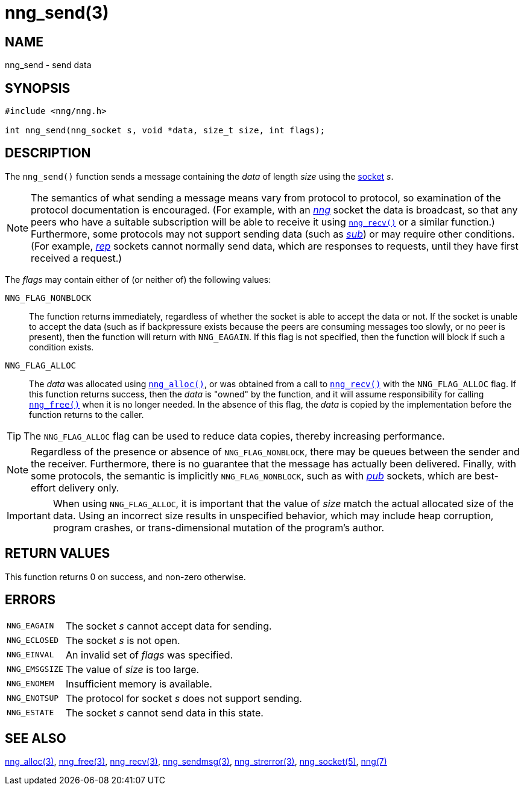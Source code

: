 = nng_send(3)
//
// Copyright 2018 Staysail Systems, Inc. <info@staysail.tech>
// Copyright 2018 Capitar IT Group BV <info@capitar.com>
//
// This document is supplied under the terms of the MIT License, a
// copy of which should be located in the distribution where this
// file was obtained (LICENSE.txt).  A copy of the license may also be
// found online at https://opensource.org/licenses/MIT.
//

== NAME

nng_send - send data

== SYNOPSIS

[source, c]
----
#include <nng/nng.h>

int nng_send(nng_socket s, void *data, size_t size, int flags);
----

== DESCRIPTION

The `nng_send()` function sends a message containing the _data_ of
length _size_ using the <<nng_socket.5#,socket>> _s_.

NOTE: The semantics of what sending a message means vary from protocol to
protocol, so examination of the protocol documentation is encouraged.
(For example, with an <<nng_pub.7#,_nng_>> socket the data is broadcast, so that
any peers who have a suitable subscription will be able to receive it using
`<<nng_recv.3#,nng_recv()>>` or a similar function.)
Furthermore, some protocols may not support sending data (such as
<<nng_sub.7#,_sub_>>) or may require other conditions.
(For example, <<nng_rep.7#,_rep_>> sockets cannot normally send data,
which are responses to requests, until they have first received a request.)

The _flags_ may contain either of (or neither of) the following values:

`NNG_FLAG_NONBLOCK`::
    The function returns immediately, regardless of whether
    the socket is able to accept the data or not.  If the socket is unable
    to accept the data (such as if backpressure exists because the peers
    are consuming messages too slowly, or no peer is present), then the
    function will return with `NNG_EAGAIN`.  If this flag is not specified,
    then the function will block if such a condition exists.

`NNG_FLAG_ALLOC`::
    The _data_ was allocated using `<<nng_alloc.3#,nng_alloc()>>`, or was
    obtained from a call to `<<nng_recv.3#,nng_recv()>>` with
    the `NNG_FLAG_ALLOC` flag.
    If this function returns success, then the _data_ is "owned" by the
    function, and it will assume responsibility for calling
    `<<nng_free.3#,nng_free()>>` when it is no longer needed.
    In the absence of this flag, the _data_ is copied by the implementation
    before the function returns to the caller.

TIP: The `NNG_FLAG_ALLOC` flag can be used to reduce data copies, thereby
increasing performance.

NOTE: Regardless of the presence or absence of `NNG_FLAG_NONBLOCK`, there may
be queues between the sender and the receiver.
Furthermore, there is no guarantee that the message has actually been delivered.
Finally, with some protocols, the semantic is implicitly `NNG_FLAG_NONBLOCK`,
such as with <<nng_pub.7#,_pub_>> sockets, which are best-effort delivery only.

IMPORTANT: When using `NNG_FLAG_ALLOC`, it is important that the value of _size_
match the actual allocated size of the data.
Using an incorrect size results
in unspecified behavior, which may include heap corruption, program crashes,
or trans-dimensional mutation of the program's author.

== RETURN VALUES

This function returns 0 on success, and non-zero otherwise.

== ERRORS

[horizontal]
`NNG_EAGAIN`:: The socket _s_ cannot accept data for sending.
`NNG_ECLOSED`:: The socket _s_ is not open.
`NNG_EINVAL`:: An invalid set of _flags_ was specified.
`NNG_EMSGSIZE`:: The value of _size_ is too large.
`NNG_ENOMEM`:: Insufficient memory is available.
`NNG_ENOTSUP`:: The protocol for socket _s_ does not support sending.
`NNG_ESTATE`:: The socket _s_ cannot send data in this state.

== SEE ALSO

[.text-left]
<<nng_alloc.3#,nng_alloc(3)>>,
<<nng_free.3#,nng_free(3)>>,
<<nng_recv.3#,nng_recv(3)>>,
<<nng_sendmsg.3#,nng_sendmsg(3)>>,
<<nng_strerror.3#,nng_strerror(3)>>,
<<nng_socket.5#,nng_socket(5)>>,
<<nng.7#,nng(7)>>
